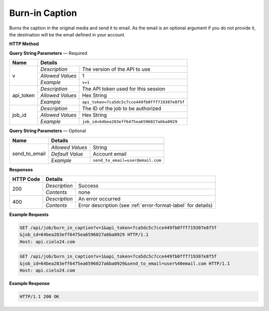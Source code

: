 Burn-in Caption
=============

Burns the caption in the original media and send it to email. As the email is an optional argument
if you do not provide it, the destination will be the email defined in your account.

**HTTP Method**

.. http:get:: /api/job/burn_in_caption

**Query String Parameters** — Required

+------------------+------------------------------------------------------------------------------+
| Name             | Details                                                                      |
+==================+==================+===========================================================+
| v                | `Description`    | The version of the API to use                             |
|                  +------------------+-----------------------------------------------------------+
|                  | `Allowed Values` | 1                                                         |
|                  +------------------+-----------------------------------------------------------+
|                  | `Example`        | ``v=1``                                                   |
+------------------+------------------+-----------------------------------------------------------+
| api_token        | `Description`    | The API token used for this session                       |
|                  +------------------+-----------------------------------------------------------+
|                  | `Allowed Values` | Hex String                                                |
|                  +------------------+-----------------------------------------------------------+
|                  | `Example`        | ``api_token=7ca5dc5c7cce449fb0fff719307e8f5f``            |
+------------------+------------------+-----------------------------------------------------------+
| job_id           | `Description`    | The ID of the job to be authorized                        |
|                  +------------------+-----------------------------------------------------------+
|                  | `Allowed Values` | Hex String                                                |
|                  +------------------+-----------------------------------------------------------+
|                  | `Example`        | ``job_id=64bea283eff6475ea6596027a6ba0929``               |
+------------------+------------------+-----------------------------------------------------------+

**Query String Parameters** — Optional

+-------------------------------+------------------------------------------------------------------------------+
| Name                          | Details                                                                      |
+===============================+==================+===========================================================+
| send_to_email                 | .. raw:: html                                                                |
|                               |                                                                              |
|                               |  Email to send the burned-in caption media.                                  |
|                               |                                                                              |
|                               +------------------+-----------------------------------------------------------+
|                               | `Allowed Values` | String                                                    |
|                               +------------------+-----------------------------------------------------------+
|                               | `Default Value`  | Account email                                             |
|                               +------------------+-----------------------------------------------------------+
|                               | `Example`        | ``send_to_email=user@email.com``                          |
+-------------------------------+------------------+-----------------------------------------------------------+

**Responses**

+-----------+------------------------------------------------------------------------------------------+
| HTTP Code | Details                                                                                  |
+===========+===============+==========================================================================+
| 200       | `Description` | Success                                                                  |
|           +---------------+--------------------------------------------------------------------------+
|           | `Contents`    | none                                                                     |
+-----------+---------------+--------------------------------------------------------------------------+
| 400       | `Description` | An error occurred                                                        |
|           +---------------+--------------------------------------------------------------------------+
|           | `Contents`    | Error description (see :ref:`error-format-label` for details)            |
+-----------+---------------+--------------------------------------------------------------------------+

**Example Requests**

.. sourcecode:: http

    GET /api/job/burn_in_caption?v=1&api_token=7ca5dc5c7cce449fb0fff719307e8f5f
    &job_id=64bea283eff6475ea6596027a6ba0929 HTTP/1.1
    Host: api.cielo24.com

.. sourcecode:: http

    GET /api/job/burn_in_caption?v=1&api_token=7ca5dc5c7cce449fb0fff719307e8f5f
    &job_id=64bea283eff6475ea6596027a6ba0929&send_to_email=user%40email.com HTTP/1.1
    Host: api.cielo24.com

**Example Response**

.. sourcecode:: http

    HTTP/1.1 200 OK